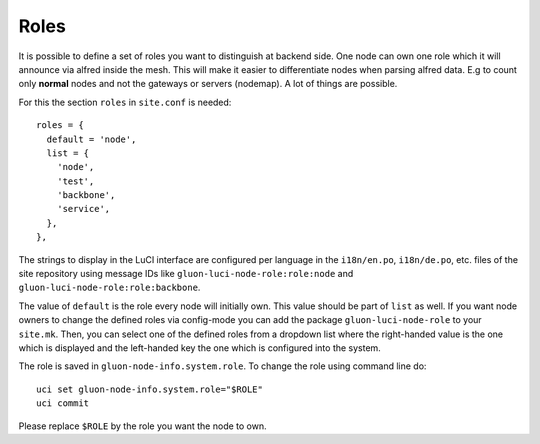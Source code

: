 Roles
=====

It is possible to define a set of roles you want to distinguish at backend side. One node can own one
role which it will announce via alfred inside the mesh. This will make it easier to differentiate
nodes when parsing alfred data. E.g to count only **normal** nodes and not the gateways
or servers (nodemap). A lot of things are possible.

For this the section ``roles`` in ``site.conf`` is needed::

  roles = {
    default = 'node',
    list = {
      'node',
      'test',
      'backbone',
      'service',
    },
  },

The strings to display in the LuCI interface are configured per language in the
``i18n/en.po``, ``i18n/de.po``, etc. files of the site repository using message IDs like
``gluon-luci-node-role:role:node`` and ``gluon-luci-node-role:role:backbone``.

The value of ``default`` is the role every node will initially own. This value should be part of ``list`` as well.
If you want node owners to change the defined roles via config-mode you can add the package
``gluon-luci-node-role`` to your ``site.mk``. Then, you can select one of the defined roles from a dropdown list
where the right-handed value is the one which is displayed and the left-handed key the one which is configured into
the system.

The role is saved in ``gluon-node-info.system.role``. To change the role using command line do::

  uci set gluon-node-info.system.role="$ROLE"
  uci commit

Please replace ``$ROLE`` by the role you want the node to own.
